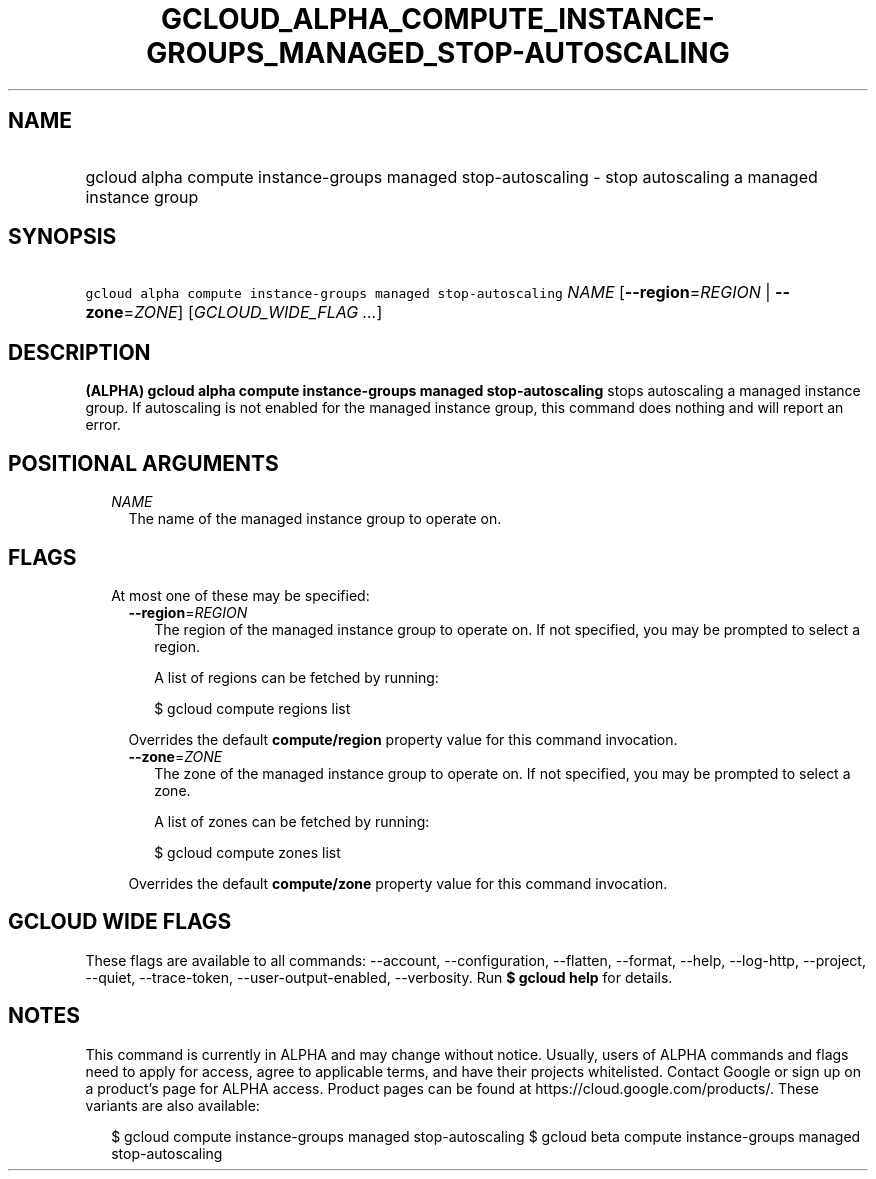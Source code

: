 
.TH "GCLOUD_ALPHA_COMPUTE_INSTANCE\-GROUPS_MANAGED_STOP\-AUTOSCALING" 1



.SH "NAME"
.HP
gcloud alpha compute instance\-groups managed stop\-autoscaling \- stop autoscaling a managed instance group



.SH "SYNOPSIS"
.HP
\f5gcloud alpha compute instance\-groups managed stop\-autoscaling\fR \fINAME\fR [\fB\-\-region\fR=\fIREGION\fR\ |\ \fB\-\-zone\fR=\fIZONE\fR] [\fIGCLOUD_WIDE_FLAG\ ...\fR]



.SH "DESCRIPTION"

\fB(ALPHA)\fR \fBgcloud alpha compute instance\-groups managed
stop\-autoscaling\fR stops autoscaling a managed instance group. If autoscaling
is not enabled for the managed instance group, this command does nothing and
will report an error.



.SH "POSITIONAL ARGUMENTS"

.RS 2m
.TP 2m
\fINAME\fR
The name of the managed instance group to operate on.


.RE
.sp

.SH "FLAGS"

.RS 2m
.TP 2m

At most one of these may be specified:

.RS 2m
.TP 2m
\fB\-\-region\fR=\fIREGION\fR
The region of the managed instance group to operate on. If not specified, you
may be prompted to select a region.

A list of regions can be fetched by running:

.RS 2m
$ gcloud compute regions list
.RE

Overrides the default \fBcompute/region\fR property value for this command
invocation.

.TP 2m
\fB\-\-zone\fR=\fIZONE\fR
The zone of the managed instance group to operate on. If not specified, you may
be prompted to select a zone.

A list of zones can be fetched by running:

.RS 2m
$ gcloud compute zones list
.RE

Overrides the default \fBcompute/zone\fR property value for this command
invocation.


.RE
.RE
.sp

.SH "GCLOUD WIDE FLAGS"

These flags are available to all commands: \-\-account, \-\-configuration,
\-\-flatten, \-\-format, \-\-help, \-\-log\-http, \-\-project, \-\-quiet,
\-\-trace\-token, \-\-user\-output\-enabled, \-\-verbosity. Run \fB$ gcloud
help\fR for details.



.SH "NOTES"

This command is currently in ALPHA and may change without notice. Usually, users
of ALPHA commands and flags need to apply for access, agree to applicable terms,
and have their projects whitelisted. Contact Google or sign up on a product's
page for ALPHA access. Product pages can be found at
https://cloud.google.com/products/. These variants are also available:

.RS 2m
$ gcloud compute instance\-groups managed stop\-autoscaling
$ gcloud beta compute instance\-groups managed stop\-autoscaling
.RE

